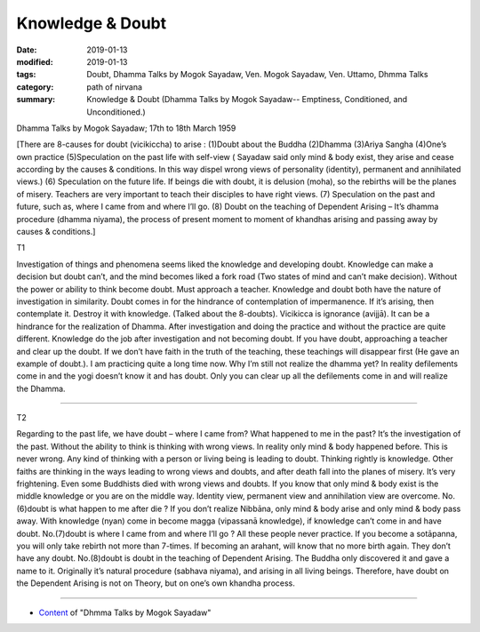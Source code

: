 ==========================================
Knowledge & Doubt
==========================================

:date: 2019-01-13
:modified: 2019-01-13
:tags: Doubt, Dhamma Talks by Mogok Sayadaw, Ven. Mogok Sayadaw, Ven. Uttamo, Dhmma Talks
:category: path of nirvana
:summary: Knowledge & Doubt (Dhamma Talks by Mogok Sayadaw-- Emptiness, Conditioned, and Unconditioned.)

Dhamma Talks by Mogok Sayadaw; 17th to 18th March 1959

[There are 8-causes for doubt (vicikiccha) to arise : (1)Doubt about the Buddha (2)Dhamma (3)Ariya Sangha (4)One’s own practice (5)Speculation on the past life with self-view ( Sayadaw said only mind & body exist, they arise and cease according by the causes & conditions. In this way dispel wrong views of personality (identity), permanent and annihilated views.) (6) Speculation on the future life. If beings die with doubt, it is delusion (moha), so the rebirths will be the planes of misery. Teachers are very important to teach their disciples to have right views. (7) Speculation on the past and future, such as, where I came from and where I’ll go. (8) Doubt on the teaching of Dependent Arising – It’s dhamma procedure (dhamma niyama), the process of present moment to moment of khandhas arising and passing away by causes & conditions.]

T1 

Investigation of things and phenomena seems liked the knowledge and developing doubt. Knowledge can make a decision but doubt can’t, and the mind becomes liked a fork road (Two states of mind and can’t make decision). Without the power or ability to think become doubt. Must approach a teacher. Knowledge and doubt both have the nature of investigation in similarity. Doubt comes in for the hindrance of contemplation of impermanence. If it’s arising, then contemplate it. Destroy it with knowledge. (Talked about the 8-doubts). Vicikicca is ignorance (avijjā). It can be a hindrance for the realization of Dhamma. After investigation and doing the practice and without the practice are quite different. Knowledge do the job after investigation and not becoming doubt. If you have doubt, approaching a teacher and clear up the doubt. If we don’t have faith in the truth of the teaching, these teachings will disappear first (He gave an example of doubt.). I am practicing quite a long time now. Why I’m still not realize the dhamma yet? In reality defilements come in and the yogi doesn’t know it and has doubt. Only you can clear up all the defilements come in and will realize the Dhamma.

------

T2 

Regarding to the past life, we have doubt – where I came from? What happened to me in the past? It’s the investigation of the past. Without the ability to think is thinking with wrong views. In reality only mind & body happened before. This is never wrong. Any kind of thinking with a person or living being is leading to doubt. Thinking rightly is knowledge. Other faiths are thinking in the ways leading to wrong views and doubts, and after death fall into the planes of misery. It’s very frightening. Even some Buddhists died with wrong views and doubts. If you know that only mind & body exist is the middle knowledge or you are on the middle way. Identity view, permanent view and annihilation view are overcome. No.(6)doubt is what happen to me after die ? If you don’t realize Nibbāna, only mind & body arise and only mind & body pass away. With knowledge (nyan) come in become magga (vipassanā knowledge), if knowledge can’t come in and have doubt. No.(7)doubt is where I came from and where I’ll go ? All these people never practice. If you become a sotāpanna, you will only take rebirth not more than 7-times. If becoming an arahant, will know that no more birth again. They don’t have any doubt. No.(8)doubt is doubt in the teaching of Dependent Arising. The Buddha only discovered it and gave a name to it. Originally it’s natural procedure (sabhava niyama), and arising in all living beings. Therefore, have doubt on the Dependent Arising is not on Theory, but on one’s own khandha process.

------

- `Content <{filename}../publication-of-ven-uttamo%zh.rst#dhmma-talks-by-mogok-sayadaw>`__ of "Dhmma Talks by Mogok Sayadaw"

..
  2019-01-11  create rst; post on 01-13